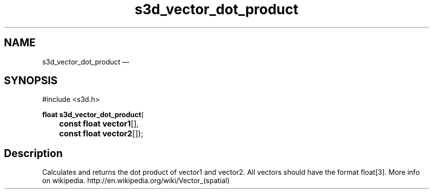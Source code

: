 .TH "s3d_vector_dot_product" "3" 
.SH "NAME" 
s3d_vector_dot_product \(em  
.SH "SYNOPSIS" 
.PP 
.nf 
#include <s3d.h> 
.sp 1 
\fBfloat \fBs3d_vector_dot_product\fP\fR( 
\fB	const float \fBvector1\fR[]\fR, 
\fB	const float \fBvector2\fR[]\fR); 
.fi 
.SH "Description" 
.PP 
Calculates and returns the dot product of vector1 and vector2. All vectors should have the format float[3]. More info on wikipedia. http://en.wikipedia.org/wiki/Vector_(spatial)          
.\" created by instant / docbook-to-man, Mon 01 Sep 2008, 20:31 
